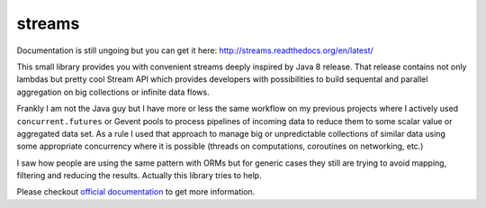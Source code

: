 streams
=======

.. image:: https://travis-ci.org/9seconds/streams.svg?branch=master
   :target: https://travis-ci.org/9seconds/streams

.. image:: https://badge.fury.io/py/streams.png
    :target: https://badge.fury.io/py/streams.svg

Documentation is still ungoing but you can get it here:
http://streams.readthedocs.org/en/latest/

This small library provides you with convenient streams deeply inspired by
Java 8 release. That release contains not only lambdas but pretty cool
Stream API which provides developers with possibilities to build sequental
and parallel aggregation on big collections or infinite data flows.

Frankly  I am not the Java guy but I have more or less the same workflow on
my previous projects where I actively used ``concurrent.futures`` or Gevent
pools to process pipelines of incoming data to reduce them to some scalar
value or aggregated data set. As a rule I used that approach to manage big or
unpredictable collections of similar data using some appropriate concurrency
where it is possible (threads on computations, coroutines on networking, etc.)

I saw how people are using the same pattern with ORMs but for generic cases
they still are trying to avoid mapping, filtering and reducing the results.
Actually this library tries to help.

Please checkout `official documentation <http://streams.readthedocs.org>`_
to get more information.
